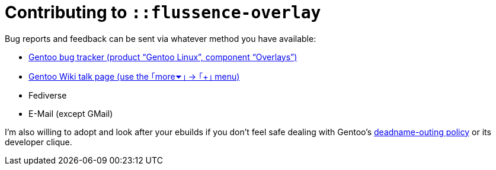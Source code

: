 Contributing to `::flussence-overlay`
=====================================

Bug reports and feedback can be sent via whatever method you have available:

* https://bugs.gentoo.org[Gentoo bug tracker (product “Gentoo Linux”, component “Overlays”)]
* https://wiki.gentoo.org/wiki/User_talk:Ant_P.[Gentoo Wiki talk page (use the ｢more⏷｣ → ｢+｣ menu)]
* Fediverse
* E-Mail (except GMail)

I'm also willing to adopt and look after your ebuilds if you don't feel safe dealing with Gentoo's
https://bugs.gentoo.org/674592[deadname-outing policy] or its developer clique.
